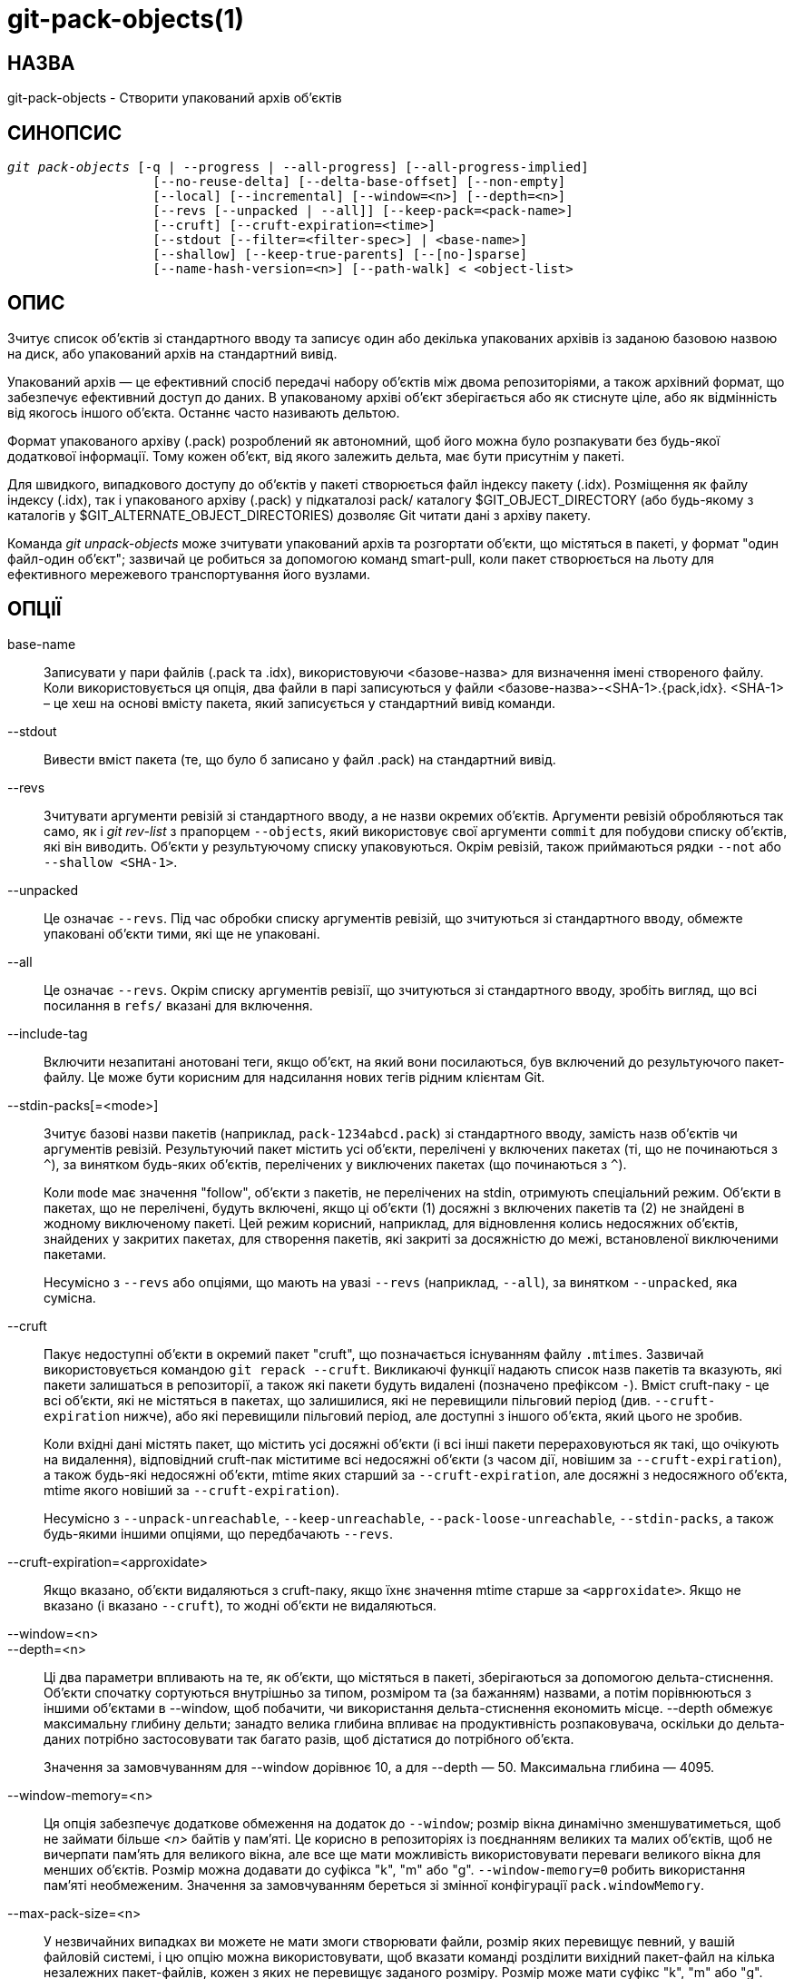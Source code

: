 git-pack-objects(1)
===================

НАЗВА
-----
git-pack-objects - Створити упакований архів об'єктів


СИНОПСИС
--------
[verse]
'git pack-objects' [-q | --progress | --all-progress] [--all-progress-implied]
		   [--no-reuse-delta] [--delta-base-offset] [--non-empty]
		   [--local] [--incremental] [--window=<n>] [--depth=<n>]
		   [--revs [--unpacked | --all]] [--keep-pack=<pack-name>]
		   [--cruft] [--cruft-expiration=<time>]
		   [--stdout [--filter=<filter-spec>] | <base-name>]
		   [--shallow] [--keep-true-parents] [--[no-]sparse]
		   [--name-hash-version=<n>] [--path-walk] < <object-list>


ОПИС
----
Зчитує список об'єктів зі стандартного вводу та записує один або декілька упакованих архівів із заданою базовою назвою на диск, або упакований архів на стандартний вивід.

Упакований архів — це ефективний спосіб передачі набору об'єктів між двома репозиторіями, а також архівний формат, що забезпечує ефективний доступ до даних. В упакованому архіві об'єкт зберігається або як стиснуте ціле, або як відмінність від якогось іншого об'єкта. Останнє часто називають дельтою.

Формат упакованого архіву (.pack) розроблений як автономний, щоб його можна було розпакувати без будь-якої додаткової інформації. Тому кожен об'єкт, від якого залежить дельта, має бути присутнім у пакеті.

Для швидкого, випадкового доступу до об'єктів у пакеті створюється файл індексу пакету (.idx). Розміщення як файлу індексу (.idx), так і упакованого архіву (.pack) у підкаталозі pack/ каталогу $GIT_OBJECT_DIRECTORY (або будь-якому з каталогів у $GIT_ALTERNATE_OBJECT_DIRECTORIES) дозволяє Git читати дані з архіву пакету.

Команда 'git unpack-objects' може зчитувати упакований архів та розгортати об'єкти, що містяться в пакеті, у формат "один файл-один об'єкт"; зазвичай це робиться за допомогою команд smart-pull, коли пакет створюється на льоту для ефективного мережевого транспортування його вузлами.


ОПЦІЇ
-----
base-name::
	Записувати у пари файлів (.pack та .idx), використовуючи <базове-назва> для визначення імені створеного файлу. Коли використовується ця опція, два файли в парі записуються у файли <базове-назва>-<SHA-1>.{pack,idx}. <SHA-1> – це хеш на основі вмісту пакета, який записується у стандартний вивід команди.

--stdout::
	Вивести вміст пакета (те, що було б записано у файл .pack) на стандартний вивід.

--revs::
	Зчитувати аргументи ревізій зі стандартного вводу, а не назви окремих об'єктів. Аргументи ревізій обробляються так само, як і 'git rev-list' з прапорцем `--objects`, який використовує свої аргументи `commit` для побудови списку об'єктів, які він виводить. Об'єкти у результуючому списку упаковуються. Окрім ревізій, також приймаються рядки `--not` або `--shallow <SHA-1>`.

--unpacked::
	Це означає `--revs`. Під час обробки списку аргументів ревізій, що зчитуються зі стандартного вводу, обмежте упаковані об'єкти тими, які ще не упаковані.

--all::
	Це означає `--revs`. Окрім списку аргументів ревізії, що зчитуються зі стандартного вводу, зробіть вигляд, що всі посилання в `refs/` вказані для включення.

--include-tag::
	Включити незапитані анотовані теги, якщо об'єкт, на який вони посилаються, був включений до результуючого пакет-файлу. Це може бути корисним для надсилання нових тегів рідним клієнтам Git.

--stdin-packs[=<mode>]::
	Зчитує базові назви пакетів (наприклад, `pack-1234abcd.pack`) зі стандартного вводу, замість назв об'єктів чи аргументів ревізій. Результуючий пакет містить усі об'єкти, перелічені у включених пакетах (ті, що не починаються з `^`), за винятком будь-яких об'єктів, перелічених у виключених пакетах (що починаються з `^`).
+
Коли `mode` має значення "follow", об'єкти з пакетів, не перелічених на stdin, отримують спеціальний режим. Об'єкти в пакетах, що не перелічені, будуть включені, якщо ці об'єкти (1) досяжні з включених пакетів та (2) не знайдені в жодному виключеному пакеті. Цей режим корисний, наприклад, для відновлення колись недосяжних об'єктів, знайдених у закритих пакетах, для створення пакетів, які закриті за досяжністю до межі, встановленої виключеними пакетами.
+
Несумісно з `--revs` або опціями, що мають на увазі `--revs` (наприклад, `--all`), за винятком `--unpacked`, яка сумісна.

--cruft::
	Пакує недоступні об'єкти в окремий пакет "cruft", що позначається існуванням файлу `.mtimes`. Зазвичай використовується командою `git repack --cruft`. Викликаючі функції надають список назв пакетів та вказують, які пакети залишаться в репозиторії, а також які пакети будуть видалені (позначено префіксом `-`). Вміст cruft-паку - це всі об'єкти, які не містяться в пакетах, що залишилися, які не перевищили пільговий період (див. `--cruft-expiration` нижче), або які перевищили пільговий період, але доступні з іншого об'єкта, який цього не зробив.
+
Коли вхідні дані містять пакет, що містить усі досяжні об'єкти (і всі інші пакети перераховуються як такі, що очікують на видалення), відповідний cruft-пак міститиме всі недосяжні об'єкти (з часом дії, новішим за `--cruft-expiration`), а також будь-які недосяжні об'єкти, mtime яких старший за `--cruft-expiration`, але досяжні з недосяжного об'єкта, mtime якого новіший за `--cruft-expiration`).
+
Несумісно з `--unpack-unreachable`, `--keep-unreachable`, `--pack-loose-unreachable`, `--stdin-packs`, а також будь-якими іншими опціями, що передбачають `--revs`.

--cruft-expiration=<approxidate>::
	Якщо вказано, об'єкти видаляються з cruft-паку, якщо їхнє значення mtime старше за `<approxidate>`. Якщо не вказано (і вказано `--cruft`), то жодні об'єкти не видаляються.

--window=<n>::
--depth=<n>::
	Ці два параметри впливають на те, як об'єкти, що містяться в пакеті, зберігаються за допомогою дельта-стиснення. Об'єкти спочатку сортуються внутрішньо за типом, розміром та (за бажанням) назвами, а потім порівнюються з іншими об'єктами в --window, щоб побачити, чи використання дельта-стиснення економить місце. --depth обмежує максимальну глибину дельти; занадто велика глибина впливає на продуктивність розпаковувача, оскільки до дельта-даних потрібно застосовувати так багато разів, щоб дістатися до потрібного об'єкта.
+
Значення за замовчуванням для --window дорівнює 10, а для --depth — 50. Максимальна глибина — 4095.

--window-memory=<n>::
	Ця опція забезпечує додаткове обмеження на додаток до `--window`; розмір вікна динамічно зменшуватиметься, щоб не займати більше '<n>' байтів у пам'яті. Це корисно в репозиторіях із поєднанням великих та малих об'єктів, щоб не вичерпати пам'ять для великого вікна, але все ще мати можливість використовувати переваги великого вікна для менших об'єктів. Розмір можна додавати до суфікса "k", "m" або "g". `--window-memory=0` робить використання пам'яті необмеженим. Значення за замовчуванням береться зі змінної конфігурації `pack.windowMemory`.

--max-pack-size=<n>::
	У незвичайних випадках ви можете не мати змоги створювати файли, розмір яких перевищує певний, у вашій файловій системі, і цю опцію можна використовувати, щоб вказати команді розділити вихідний пакет-файл на кілька незалежних пакет-файлів, кожен з яких не перевищує заданого розміру. Розмір може мати суфікс "k", "m" або "g". Мінімально дозволений розмір обмежений 1 МіБ. Значення за замовчуванням – необмежене, якщо не встановлено змінну конфігурації `pack.packSizeLimit`. Зверніть увагу, що ця опція може призвести до збільшення розміру репозиторію та його повільнішої роботи; див. обговорення у `pack.packSizeLimit`.

--honor-pack-keep::
	Цей прапорець призводить до ігнорування об'єкта, який вже знаходиться в локальному пакеті, що має файл .keep, навіть якщо він був би упакований інакше.

--keep-pack=<pack-name>::
	Цей прапорець призводить до ігнорування об'єкта, який вже знаходиться у вказаному пакеті, навіть якщо він би був упакований. `<назва-пакета>` – це назва файлу пакета без початкового каталогу (наприклад, `pack-123.pack`). Цей параметр можна вказати кілька разів, щоб зберегти кілька пакетів.

--incremental::
	Цей прапорець призводить до ігнорування об'єкта, який вже знаходиться в упаковці, навіть якщо він би був упакований інакше.

--local::
	Цей прапорець призводить до ігнорування об'єкта, запозиченого з альтернативного сховища об'єктів, навіть якщо він був би упакований за інших обставин.

--non-empty::
        Створюйте упакований архів лише тоді, коли він містить хоча б один об'єкт.

--progress::
	Стан виконання за замовчуванням повідомляється у стандартному потоці помилок, коли він підключений до терміналу, якщо не вказано -q. Цей прапорець примусово повідомляє про стан виконання, навіть якщо стандартний потік помилок не спрямований до терміналу.

--all-progress::
	Якщо вказано --stdout, то звіт про хід виконання відображається під час фаз підрахунку об'єктів та стиснення, але заборонено під час фази запису. Причина полягає в тому, що в деяких випадках вихідний потік безпосередньо пов'язаний з іншою командою, яка може бажати відображати власний статус виконання під час обробки вхідних даних пакета. Цей прапорець подібний до --progress, за винятком того, що він примусово показує звіт про хід виконання і для фази запису, навіть якщо використовується --stdout.

--all-progress-implied::
	Це використовується для позначення --all-progress щоразу, коли активовано відображення прогресу. На відміну від --all-progress, цей прапорець сам по собі не примусово відображає прогрес.

-q::
	Цей прапорець забороняє команді повідомляти про свій хід виконання у стандартному потоці помилок.

--no-reuse-delta::
	Під час створення упакованого архіву в репозиторії, який містить існуючі пакети, команда повторно використовує існуючі дельти. Іноді це призводить до дещо неоптимального пакету. Цей прапорець вказує команді не використовувати повторно існуючі дельти, а обчислювати їх з нуля.

--no-reuse-object::
	Цей прапорець вказує команді взагалі не використовувати повторно існуючі дані об'єкта, включаючи недельтифіковані об'єкти, що призводить до повторного стиснення всіх даних. Це означає --no-reuse-delta. Корисно лише в незрозумілому випадку, коли потрібне масове застосування різного рівня стиснення до упакованих даних.

--compression=<n>::
	Визначає рівень стиснення для щойно стиснутих даних у згенерованому пакеті. Якщо не вказано, рівень стиснення пакета визначається спочатку за допомогою pack.compression, потім за допомогою core.compression, і за замовчуванням має значення -1, значення за замовчуванням zlib, якщо жоден з параметрів не встановлено. Додайте --no-reuse-object, якщо ви хочете примусово застосувати рівномірний рівень стиснення до всіх даних незалежно від джерела.

--[no-]sparse::
	Увімкніть алгоритм "sparse", щоб визначити, які об'єкти включити до пакету, у поєднанні з опцією "--revs". Цей алгоритм обходить лише дерева, що з'являються в шляхах, що вводять нові об'єкти. Це може мати значні переваги в продуктивності під час обчислення пакету для надсилання невеликих змін. Однак можливо, що до файлу пакету будуть додані додаткові об'єкти, якщо включені коміти містять певні типи прямих перейменувань. Якщо ця опція не включена, за замовчуванням використовується значення `pack.useSparse`, яке є true, якщо не вказано інше.

--thin::
	Створіть "тонкий" пакет, пропустивши спільні об'єкти між відправником та одержувачем, щоб зменшити мережеву передачу. Цей параметр має сенс лише в поєднанні з --stdout.
+
Примітка: Тонкий пакет порушує формат упакованого архіву, пропускаючи необхідні об'єкти, і тому Git не може використовувати його без створення автономного пакету. Використовуйте `git index-pack --fix-thin` (див. linkgit:git-index-pack[1]) для відновлення автономної властивості.

--shallow::
	Оптимізуйте пакет, який буде надано клієнту з поверхневим репозиторієм. Цей параметр, у поєднанні з --thin, може призвести до зменшення розміру пакета за рахунок швидкості.

--delta-base-offset::
	Упакований архів може виражати базовий об'єкт дельти як 20-байтове ім'я об'єкта або як зміщення в потоці, але старі версії Git не розпізнають останнє. За замовчуванням 'git pack-objects' використовує лише перший формат для кращої сумісності. Ця опція дозволяє команді використовувати другий формат для компактності. Залежно від середньої довжини дельта-ланцюжка, ця опція зазвичай зменшує результуючий пакет-файл на 3-5 відсотків.
+
Примітка: Команди Porcelain, такі як `git gc` (див. linkgit:git-gc[1]), `git repack` (див. linkgit:git-repack[1]), передають цю опцію за замовчуванням у сучасному Git, коли вони поміщають об'єкти з вашого репозиторію в файли пакетів. Те саме стосується `git bundle` (див. linkgit:git-bundle[1]), коли створює пакет.

--threads=<n>::
	Вказує кількість потоків, які потрібно створити під час пошуку найкращих дельта-збігів. Це вимагає, щоб pack-objects були скомпільовані з pthreads, інакше цей параметр ігнорується з попередженням. Це призначено для скорочення часу пакування на багатопроцесорних машинах. Однак необхідний обсяг пам'яті для вікна пошуку дельта-збігів множиться на кількість потоків. Якщо вказати 0, Git автоматично визначить кількість процесорів і відповідно встановить кількість потоків.

--index-version=<version>[,<offset>]::
	Це призначено для використання лише в тестовому наборі. Це дозволяє примусово встановити версію для згенерованого індексу пакета та примусово використовувати 64-бітні записи індексу для об'єктів, розташованих вище заданого зміщення.

--keep-true-parents::
	За допомогою цього варіанту батьки, приховані трансплантатами, все одно упаковані.

--filter=<filter-spec>::
	Пропускає певні об'єкти (зазвичай блоби) з результуючого пакет-файлу. Див. linkgit:git-rev-list[1] для коректних форм `<filter-spec>`.

--no-filter::
	Вимикає будь-який попередній аргумент `--filter=`.

--missing=<missing-action>::
	Опція налагодження, яка допоможе в майбутній розробці "часткового клонування". Ця опція визначає, як обробляються відсутні об'єкти.
+
Форма '--missing=error' вимагає, щоб pack-objects зупинилися з повідомленням про помилку, якщо виявлено відсутній об'єкт. Якщо репозиторій є частковим клоном, буде здійснено спробу отримати відсутні об'єкти, перш ніж оголосити їх відсутніми. Це дія за замовчуванням.
+
Форма '--missing=allow-any' дозволить продовжити обхід об'єкта, якщо буде виявлено відсутній об'єкт. Вибірка відсутнього об'єкта не відбудеться. Відсутні об'єкти будуть непомітно пропущені з результатів.
+
Форма '--missing=allow-promisor' подібна до 'allow-any', але дозволить продовження обходу об'єктів лише для ОЧІКУВАНИХ відсутніх об'єктів promisor. Вибірка відсутнього об'єкта не відбудеться. Неочікувано відсутній об'єкт викличе помилку.

--exclude-promisor-objects::
	Пропускати об'єкти, які, як відомо, знаходяться у віддаленому промісорі. (Цей параметр має на меті працювати лише з локально створеними об'єктами, щоб під час перепаковування ми все ще зберігали різницю між локально створеними об'єктами [без .promisor] та об'єктами з віддаленого промісора [з .promisor].) Це використовується з частковим клонуванням.

--keep-unreachable::
	Об'єкти, недоступні з посилань у пакетах з іменами, позначеними параметром --unpacked=, додаються до результуючого пакета, на додаток до досяжних об'єктів, які не знаходяться в пакетах, позначених файлами *.keep. Це означає `--revs`.

--pack-loose-unreachable::
	Упакувати недосяжні вільні об'єкти (та видалити їхні вільні аналоги). Це означає `--revs`.

--unpack-unreachable::
	Зберігайте недоступні об'єкти у вільній формі. Це означає `--revs`.

--delta-islands::
	Обмежити збіги дельт на основі "островів". Див. ОСТРОВИ ДЕЛЬТИ нижче.

--name-hash-version=<n>::
	Під час виконання дельта-стиснення Git групує об'єкти, які можуть бути схожими, на основі евристики, використовуючи шлях до цього об'єкта. Хоча групування об'єктів за точним збігом шляху є корисним для шляхів з багатьма версіями, є переваги у пошуку дельта-пар між різними повними шляхами. Git збирає об'єкти за типом, потім за "хешем імені" шляху, а потім за розміром, сподіваючись згрупувати об'єкти, які добре стискатимуться разом.
+
Версія хешу імені за замовчуванням — `1`, яка надає пріоритет локальності хешу, враховуючи кінцеві байти шляху як такі, що забезпечують максимальну величину для хеш-функції. Ця версія чудово розрізняє короткі шляхи та знаходить перейменування в різних каталогах. Однак хеш-функція залежить переважно від кінцевих 16 байтів шляху. Якщо в репозиторії є багато шляхів, які мають однакові кінцеві 16 байтів і відрізняються лише батьківським каталогом, то цей хеш імені може призвести до занадто великої кількості колізій та спричинити погані результати. Наразі ця версія потрібна під час запису файлів растрових зображень досяжності з `--write-bitmap-index`.
+
Хеш назви версії `2` має подібні характеристики локальності, як і версія `1`, за винятком того, що вона розглядає кожен компонент шляху окремо та накладає хеші зі зсувом. Це все ще надає пріоритет останнім байтам шляху, але також "додає солі" молодшим бітам хешу, використовуючи назви батьківських каталогів. Цей метод дозволяє скористатися деякими перевагами локальності версії `1`, одночасно усуваючи більшість колізій, пов'язаних з файлом з подібною назвою, який з'являється в багатьох різних каталогах. Наразі ця версія не дозволена під час запису файлів растрових зображень досяжності з `--write-bitmap-index`, і вона буде автоматично змінена на версію `1`.

--path-walk::
	Виконайте стиснення, спочатку впорядкувавши об'єкти за шляхами, а потім здійснивши другий прохід, який стискає по шляхах як зазвичай. Це може покращити дельта-стиснення, особливо за наявності імен файлів, які викликають колізії в алгоритмі хешування імен Git за замовчуванням.
+
Несумісно з `--delta-islands`, `--shallow` або `--filter`. Опція `--use-bitmap-index` буде проігнорована за наявності `--path-walk`


ОСТРОВИ ДЕЛЬТИ
--------------

Коли це можливо, `pack-objects` намагається повторно використовувати існуючі дельти на диску, щоб уникнути необхідності пошуку нових на льоту. Це важлива оптимізація для обслуговування вибірок, оскільки це означає, що сервер може взагалі уникнути завищення більшості об'єктів і просто надсилати байти безпосередньо з диска. Ця оптимізація не може працювати, коли об'єкт зберігається як дельта з базою, якої немає у одержувача (і яку ми ще не надсилаємо). У такому випадку сервер "порушує" дельту і має знайти нову, яка має високі витрати процесора. Тому для продуктивності важливо, щоб набір об'єктів у дельта-зв'язках на диску відповідав тому, що отримав би клієнт.

У звичайному репозиторії це, як правило, працює автоматично. Об'єкти здебільшого доступні з гілок і тегів, і саме їх отримують клієнти. Будь-які дельти, які ми знаходимо на сервері, ймовірно, знаходяться між об'єктами, які клієнт має або матиме.

Але в деяких репозиторіях у вас може бути кілька пов'язаних, але окремих груп посилань, причому клієнти схильні отримувати ці групи незалежно. Наприклад, уявіть, що ви розміщуєте кілька "форків" репозиторію в одному спільному сховищі об'єктів і дозволяєте клієнтам переглядати їх як окремі репозиторії через `GIT_NAMESPACE` або окремі репозиторії за допомогою механізму альтернатив. Наївний перепакувальник може виявити, що оптимальна дельта для об'єкта відповідає базовій, яка знаходиться лише в іншій форці. Але коли клієнт отримує дані, у нього не буде базового об'єкта, і нам доведеться знаходити нову дельту на льоту.

Подібна ситуація може виникнути, якщо у вас є багато посилань поза `refs/heads/` та `refs/tags/`, які вказують на пов'язані об'єкти (наприклад, `refs/pull` або `refs/changes`, що використовуються деякими хостинг-провайдерами). За замовчуванням клієнти отримують лише заголовки та теги, а дельти для об'єктів, знайдених лише в цих інших групах, не можуть бути надіслані як є.

Дельта-острови вирішують цю проблему, дозволяючи групувати ваші посилання на окремі "острови". Pack-objects обчислює, які об'єкти досяжні з яких островів, і відмовляється створювати дельту з об'єкта `A` відносно бази, яка не присутня на всіх островах `A`. Це призводить до дещо більших пакувань (оскільки ми втрачаємо деякі можливості для дельт), але гарантує, що вибірка одного острова не доведеться перераховувати дельти на льоту через перетин меж островів.

Під час перепакування з використанням дельта-острівців дельта-вікно має тенденцію забиватися кандидатами, забороненими конфігурацією. Перепакування з великим --window допомагає (і не займає так багато часу, як могло б, оскільки ми можемо відхилити деякі пари об'єктів на основі островів, перш ніж виконувати будь-які обчислення вмісту).

Острови налаштовуються за допомогою опції `pack.island`, яку можна вказати кілька разів. Кожне значення є регулярним виразом з лівим прив'язком, що відповідає посиланням. Наприклад:

-------------------------------------------
[pack]
island = refs/heads/
island = refs/tags/
-------------------------------------------

поміщає заголовки та теги в острів (назва якого є порожнім рядком; див. нижче докладніше про іменування). Будь-які посилання, які не відповідають цим регулярним виразам (наприклад, `refs/pull/123`), не входять до жодного острова. Будь-який об'єкт, до якого можна дістатися лише з `refs/pull/` (але не заголовки чи теги), тому не є кандидатом для використання як бази для `refs/heads/`.

Посилання групуються в острови на основі їхніх "імен", і два регулярні вирази, що дають однакову назву, вважаються такими, що знаходяться на одному острові. Назви обчислюються з регулярних виразів шляхом об'єднання будь-яких груп захоплення з регулярного виразу з тире '-' між ними. (А якщо груп захоплення немає, то назва є порожнім рядком, як у наведеному вище прикладі.) Це дозволяє створювати довільну кількість островів. Однак підтримується лише до 14 таких груп захоплення.

Наприклад, уявіть, що ви зберігаєте посилання для кожного відгалуження у `refs/virtual/ID`, де `ID` – це числовий ідентифікатор. Потім ви можете налаштувати:

-------------------------------------------
[pack]
island = refs/virtual/([0-9]+)/heads/
island = refs/virtual/([0-9]+)/tags/
island = refs/virtual/([0-9]+)/(pull)/
-------------------------------------------

Це розміщує головки та теги для кожної fork на окремому острові (з назвою "1234" або подібною), а посилання на pull для кожної з них потрапляють до окремого "1234-pull".

Зверніть увагу, що ми вибираємо один острів для кожного регулярного виразу, використовуючи порядок "останній перемагає" (що дозволяє конфігурації, специфічній для репозиторію, мати пріоритет над користувацькою).


КОНФІГУРАЦІЯ
------------

Різні змінні конфігурації впливають на пакування, див. linkgit:git-config[1] (шукайте "pack" та "delta").

Примітно, що дельта-стиснення не використовується для об'єктів, розмір яких перевищує значення змінної конфігурації `core.bigFileThreshold`, та для файлів з атрибутом `delta`, встановленим на false.

ДИВ. ТАКОЖ
----------
linkgit:git-rev-list[1] linkgit:git-repack[1] linkgit:git-prune-packed[1]

GIT
---
Частина набору linkgit:git[1]
